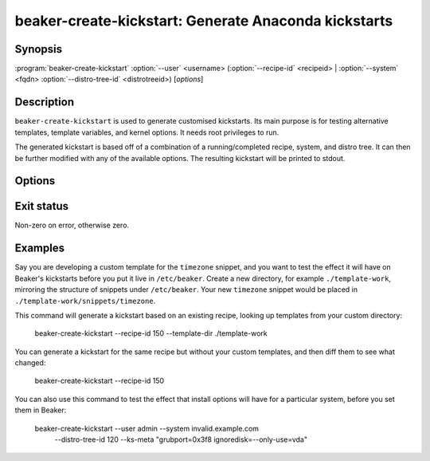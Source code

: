beaker-create-kickstart: Generate Anaconda kickstarts
=====================================================

.. program:: beaker-create-kickstart

Synopsis
--------

| :program:`beaker-create-kickstart` :option:`--user` <username>
       (:option:`--recipe-id` <recipeid> | :option:`--system` <fqdn> :option:`--distro-tree-id` <distrotreeid>)
       [*options*]

Description
-----------

``beaker-create-kickstart`` is used to generate customised kickstarts. Its
main purpose is for testing alternative templates, template variables, and
kernel options. It needs root privileges to run.

The generated kickstart is based off of a combination of a running/completed
recipe, system, and distro tree. It can then be further modified with any of
the available options. The resulting kickstart will be printed to stdout.


Options
-------

.. option:: -u <username>, --user <username>

   Used for any user related options in the kickstart (i.e root password).

.. option:: -r <recipeid>, --recipe-id <recipeid>

   Use <recipeid> as the basis of the kickstart.

.. option:: -f <fqdn>, --system-id <fqdn>

   This system, combined with :option:`--distro-tree-id`, form the basis of
   the kickstart. Alternatively, :option:`--recipe-id` can be used.

.. option:: -d <distrotreeid>, --distro-tree-id <distrotreeid>

   This distro tree, combined with :option:`--system`, form the basis of
   the kickstart. Alternatively, :option:`--recipe-id` can be used.

.. option:: -t <directory>, --template-dir <directory>

   Specify an additional <directory> where kickstart templates can be found.
   Templates in this directory will take precedence over templates in the standard
   template directories. The templates need to be organized in a directory
   hierarchy that Beaker understands, see :ref:`override-kickstarts`.

.. option:: -m <options>, --ks-meta <options>

   Pass <options> into the kickstart.

.. option:: -p <options>, --kernel-options-post <options>

   Pass <options> to the kernel in the %post section of the kickstart.

Exit status
-----------

Non-zero on error, otherwise zero.

Examples
--------

Say you are developing a custom template for the ``timezone`` snippet, and you 
want to test the effect it will have on Beaker's kickstarts before you put it 
live in ``/etc/beaker``. Create a new directory, for example 
``./template-work``, mirroring the structure of snippets under ``/etc/beaker``. 
Your new ``timezone`` snippet would be placed in 
``./template-work/snippets/timezone``.

This command will generate a kickstart based on an existing recipe, looking up 
templates from your custom directory:

    beaker-create-kickstart --recipe-id 150 --template-dir ./template-work

You can generate a kickstart for the same recipe but without your custom
templates, and then diff them to see what changed:

    beaker-create-kickstart --recipe-id 150

You can also use this command to test the effect that install options will have 
for a particular system, before you set them in Beaker:

    beaker-create-kickstart --user admin --system invalid.example.com \
        --distro-tree-id 120 --ks-meta "grubport=0x3f8 ignoredisk=--only-use=vda"
